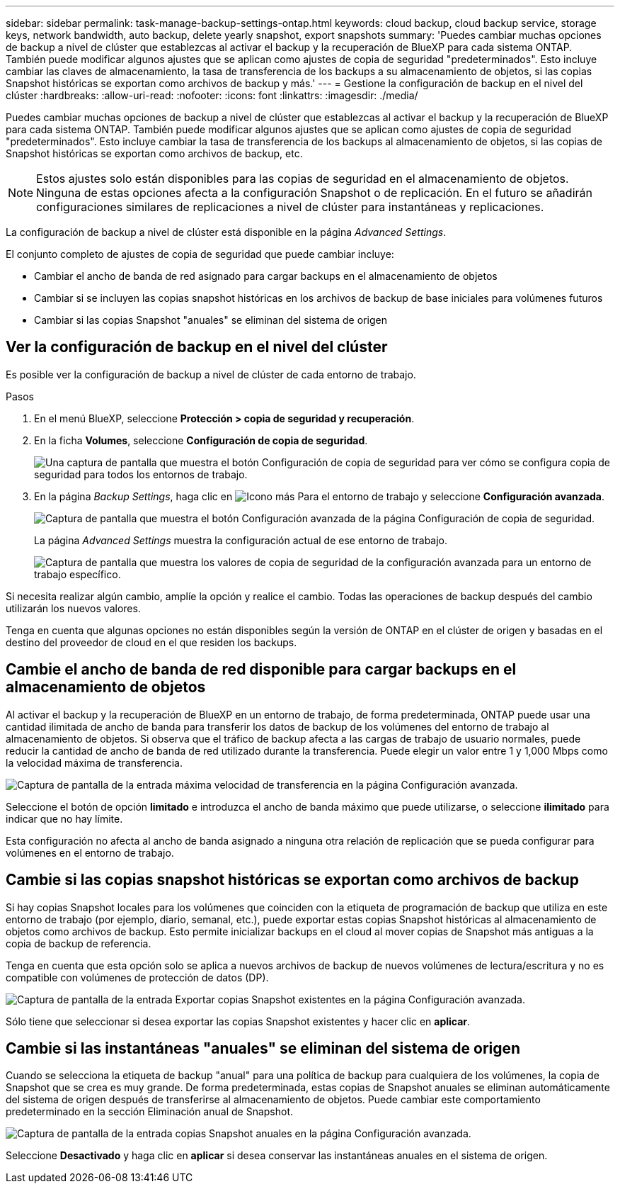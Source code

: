 ---
sidebar: sidebar 
permalink: task-manage-backup-settings-ontap.html 
keywords: cloud backup, cloud backup service, storage keys, network bandwidth, auto backup, delete yearly snapshot, export snapshots 
summary: 'Puedes cambiar muchas opciones de backup a nivel de clúster que establezcas al activar el backup y la recuperación de BlueXP para cada sistema ONTAP. También puede modificar algunos ajustes que se aplican como ajustes de copia de seguridad "predeterminados". Esto incluye cambiar las claves de almacenamiento, la tasa de transferencia de los backups a su almacenamiento de objetos, si las copias Snapshot históricas se exportan como archivos de backup y más.' 
---
= Gestione la configuración de backup en el nivel del clúster
:hardbreaks:
:allow-uri-read: 
:nofooter: 
:icons: font
:linkattrs: 
:imagesdir: ./media/


[role="lead"]
Puedes cambiar muchas opciones de backup a nivel de clúster que establezcas al activar el backup y la recuperación de BlueXP para cada sistema ONTAP. También puede modificar algunos ajustes que se aplican como ajustes de copia de seguridad "predeterminados". Esto incluye cambiar la tasa de transferencia de los backups al almacenamiento de objetos, si las copias de Snapshot históricas se exportan como archivos de backup, etc.


NOTE: Estos ajustes solo están disponibles para las copias de seguridad en el almacenamiento de objetos. Ninguna de estas opciones afecta a la configuración Snapshot o de replicación. En el futuro se añadirán configuraciones similares de replicaciones a nivel de clúster para instantáneas y replicaciones.

La configuración de backup a nivel de clúster está disponible en la página _Advanced Settings_.

El conjunto completo de ajustes de copia de seguridad que puede cambiar incluye:

* Cambiar el ancho de banda de red asignado para cargar backups en el almacenamiento de objetos
ifdef::aws[]


endif::aws[]

* Cambiar si se incluyen las copias snapshot históricas en los archivos de backup de base iniciales para volúmenes futuros
* Cambiar si las copias Snapshot "anuales" se eliminan del sistema de origen




== Ver la configuración de backup en el nivel del clúster

Es posible ver la configuración de backup a nivel de clúster de cada entorno de trabajo.

.Pasos
. En el menú BlueXP, seleccione *Protección > copia de seguridad y recuperación*.
. En la ficha *Volumes*, seleccione *Configuración de copia de seguridad*.
+
image:screenshot_backup_settings_button.png["Una captura de pantalla que muestra el botón Configuración de copia de seguridad para ver cómo se configura copia de seguridad para todos los entornos de trabajo."]

. En la página _Backup Settings_, haga clic en image:screenshot_horizontal_more_button.gif["Icono más"] Para el entorno de trabajo y seleccione *Configuración avanzada*.
+
image:screenshot_backup_advanced_settings_button.png["Captura de pantalla que muestra el botón Configuración avanzada de la página Configuración de copia de seguridad."]

+
La página _Advanced Settings_ muestra la configuración actual de ese entorno de trabajo.

+
image:screenshot_backup_advanced_settings_page.png["Captura de pantalla que muestra los valores de copia de seguridad de la configuración avanzada para un entorno de trabajo específico."]



Si necesita realizar algún cambio, amplíe la opción y realice el cambio. Todas las operaciones de backup después del cambio utilizarán los nuevos valores.

Tenga en cuenta que algunas opciones no están disponibles según la versión de ONTAP en el clúster de origen y basadas en el destino del proveedor de cloud en el que residen los backups.



== Cambie el ancho de banda de red disponible para cargar backups en el almacenamiento de objetos

Al activar el backup y la recuperación de BlueXP en un entorno de trabajo, de forma predeterminada, ONTAP puede usar una cantidad ilimitada de ancho de banda para transferir los datos de backup de los volúmenes del entorno de trabajo al almacenamiento de objetos. Si observa que el tráfico de backup afecta a las cargas de trabajo de usuario normales, puede reducir la cantidad de ancho de banda de red utilizado durante la transferencia. Puede elegir un valor entre 1 y 1,000 Mbps como la velocidad máxima de transferencia.

image:screenshot_backup_edit_transfer_rate.png["Captura de pantalla de la entrada máxima velocidad de transferencia en la página Configuración avanzada."]

Seleccione el botón de opción *limitado* e introduzca el ancho de banda máximo que puede utilizarse, o seleccione *ilimitado* para indicar que no hay límite.

Esta configuración no afecta al ancho de banda asignado a ninguna otra relación de replicación que se pueda configurar para volúmenes en el entorno de trabajo.

ifdef::aws[]

endif::aws[]



== Cambie si las copias snapshot históricas se exportan como archivos de backup

Si hay copias Snapshot locales para los volúmenes que coinciden con la etiqueta de programación de backup que utiliza en este entorno de trabajo (por ejemplo, diario, semanal, etc.), puede exportar estas copias Snapshot históricas al almacenamiento de objetos como archivos de backup. Esto permite inicializar backups en el cloud al mover copias de Snapshot más antiguas a la copia de backup de referencia.

Tenga en cuenta que esta opción solo se aplica a nuevos archivos de backup de nuevos volúmenes de lectura/escritura y no es compatible con volúmenes de protección de datos (DP).

image:screenshot_backup_edit_export_snapshots.png["Captura de pantalla de la entrada Exportar copias Snapshot existentes en la página Configuración avanzada."]

Sólo tiene que seleccionar si desea exportar las copias Snapshot existentes y hacer clic en *aplicar*.



== Cambie si las instantáneas "anuales" se eliminan del sistema de origen

Cuando se selecciona la etiqueta de backup "anual" para una política de backup para cualquiera de los volúmenes, la copia de Snapshot que se crea es muy grande. De forma predeterminada, estas copias de Snapshot anuales se eliminan automáticamente del sistema de origen después de transferirse al almacenamiento de objetos. Puede cambiar este comportamiento predeterminado en la sección Eliminación anual de Snapshot.

image:screenshot_backup_edit_yearly_snap_delete.png["Captura de pantalla de la entrada copias Snapshot anuales en la página Configuración avanzada."]

Seleccione *Desactivado* y haga clic en *aplicar* si desea conservar las instantáneas anuales en el sistema de origen.
